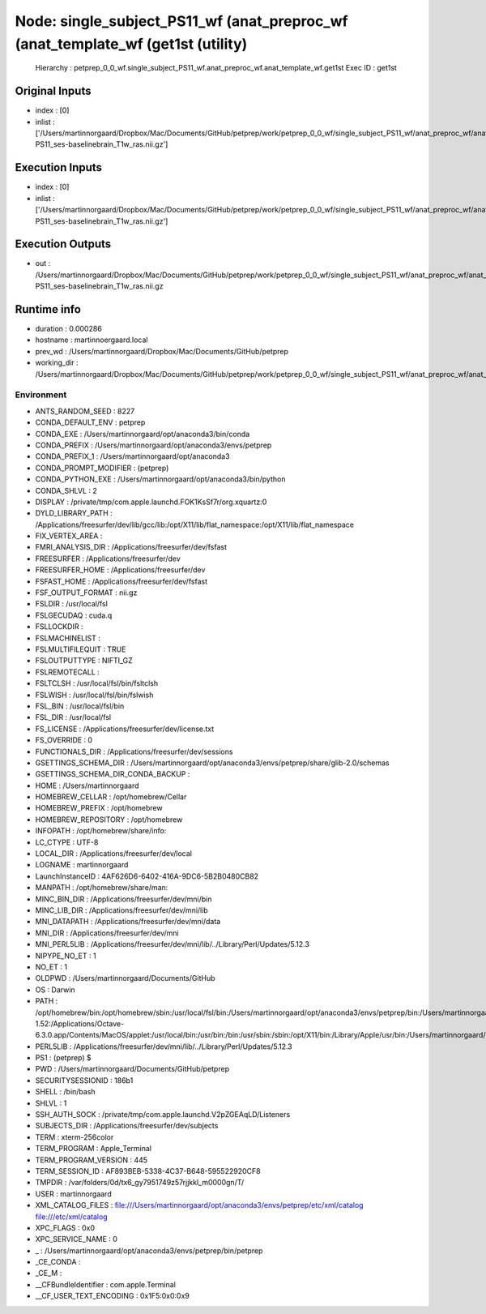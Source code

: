 Node: single_subject_PS11_wf (anat_preproc_wf (anat_template_wf (get1st (utility)
=================================================================================


 Hierarchy : petprep_0_0_wf.single_subject_PS11_wf.anat_preproc_wf.anat_template_wf.get1st
 Exec ID : get1st


Original Inputs
---------------


* index : [0]
* inlist : ['/Users/martinnorgaard/Dropbox/Mac/Documents/GitHub/petprep/work/petprep_0_0_wf/single_subject_PS11_wf/anat_preproc_wf/anat_template_wf/anat_conform/mapflow/_anat_conform0/sub-PS11_ses-baselinebrain_T1w_ras.nii.gz']


Execution Inputs
----------------


* index : [0]
* inlist : ['/Users/martinnorgaard/Dropbox/Mac/Documents/GitHub/petprep/work/petprep_0_0_wf/single_subject_PS11_wf/anat_preproc_wf/anat_template_wf/anat_conform/mapflow/_anat_conform0/sub-PS11_ses-baselinebrain_T1w_ras.nii.gz']


Execution Outputs
-----------------


* out : /Users/martinnorgaard/Dropbox/Mac/Documents/GitHub/petprep/work/petprep_0_0_wf/single_subject_PS11_wf/anat_preproc_wf/anat_template_wf/anat_conform/mapflow/_anat_conform0/sub-PS11_ses-baselinebrain_T1w_ras.nii.gz


Runtime info
------------


* duration : 0.000286
* hostname : martinnoergaard.local
* prev_wd : /Users/martinnorgaard/Dropbox/Mac/Documents/GitHub/petprep
* working_dir : /Users/martinnorgaard/Dropbox/Mac/Documents/GitHub/petprep/work/petprep_0_0_wf/single_subject_PS11_wf/anat_preproc_wf/anat_template_wf/get1st


Environment
~~~~~~~~~~~


* ANTS_RANDOM_SEED : 8227
* CONDA_DEFAULT_ENV : petprep
* CONDA_EXE : /Users/martinnorgaard/opt/anaconda3/bin/conda
* CONDA_PREFIX : /Users/martinnorgaard/opt/anaconda3/envs/petprep
* CONDA_PREFIX_1 : /Users/martinnorgaard/opt/anaconda3
* CONDA_PROMPT_MODIFIER : (petprep) 
* CONDA_PYTHON_EXE : /Users/martinnorgaard/opt/anaconda3/bin/python
* CONDA_SHLVL : 2
* DISPLAY : /private/tmp/com.apple.launchd.FOK1KsSf7r/org.xquartz:0
* DYLD_LIBRARY_PATH : /Applications/freesurfer/dev/lib/gcc/lib:/opt/X11/lib/flat_namespace:/opt/X11/lib/flat_namespace
* FIX_VERTEX_AREA : 
* FMRI_ANALYSIS_DIR : /Applications/freesurfer/dev/fsfast
* FREESURFER : /Applications/freesurfer/dev
* FREESURFER_HOME : /Applications/freesurfer/dev
* FSFAST_HOME : /Applications/freesurfer/dev/fsfast
* FSF_OUTPUT_FORMAT : nii.gz
* FSLDIR : /usr/local/fsl
* FSLGECUDAQ : cuda.q
* FSLLOCKDIR : 
* FSLMACHINELIST : 
* FSLMULTIFILEQUIT : TRUE
* FSLOUTPUTTYPE : NIFTI_GZ
* FSLREMOTECALL : 
* FSLTCLSH : /usr/local/fsl/bin/fsltclsh
* FSLWISH : /usr/local/fsl/bin/fslwish
* FSL_BIN : /usr/local/fsl/bin
* FSL_DIR : /usr/local/fsl
* FS_LICENSE : /Applications/freesurfer/dev/license.txt
* FS_OVERRIDE : 0
* FUNCTIONALS_DIR : /Applications/freesurfer/dev/sessions
* GSETTINGS_SCHEMA_DIR : /Users/martinnorgaard/opt/anaconda3/envs/petprep/share/glib-2.0/schemas
* GSETTINGS_SCHEMA_DIR_CONDA_BACKUP : 
* HOME : /Users/martinnorgaard
* HOMEBREW_CELLAR : /opt/homebrew/Cellar
* HOMEBREW_PREFIX : /opt/homebrew
* HOMEBREW_REPOSITORY : /opt/homebrew
* INFOPATH : /opt/homebrew/share/info:
* LC_CTYPE : UTF-8
* LOCAL_DIR : /Applications/freesurfer/dev/local
* LOGNAME : martinnorgaard
* LaunchInstanceID : 4AF626D6-6402-416A-9DC6-5B2B0480CB82
* MANPATH : /opt/homebrew/share/man:
* MINC_BIN_DIR : /Applications/freesurfer/dev/mni/bin
* MINC_LIB_DIR : /Applications/freesurfer/dev/mni/lib
* MNI_DATAPATH : /Applications/freesurfer/dev/mni/data
* MNI_DIR : /Applications/freesurfer/dev/mni
* MNI_PERL5LIB : /Applications/freesurfer/dev/mni/lib/../Library/Perl/Updates/5.12.3
* NIPYPE_NO_ET : 1
* NO_ET : 1
* OLDPWD : /Users/martinnorgaard/Documents/GitHub
* OS : Darwin
* PATH : /opt/homebrew/bin:/opt/homebrew/sbin:/usr/local/fsl/bin:/Users/martinnorgaard/opt/anaconda3/envs/petprep/bin:/Users/martinnorgaard/opt/anaconda3/condabin:/Applications/freesurfer/dev/bin:/Applications/freesurfer/dev/fsfast/bin:/usr/local/fsl/bin:/Applications/freesurfer/dev/mni/bin:/Applications/CMake.app/Contents/bin:/usr/local/ants/bin:/usr/local/bin:/usr/local/infomap:/Applications/AIR5.3.0/bin:/Users/martinnorgaard/Documents/Work/Code/volio/mriwarp-1.52:/Applications/Octave-6.3.0.app/Contents/MacOS/applet:/usr/local/bin:/usr/bin:/bin:/usr/sbin:/sbin:/opt/X11/bin:/Library/Apple/usr/bin:/Users/martinnorgaard/afni:/Users/martinnorgaard/abin:/Applications/workbench/bin_macosx64
* PERL5LIB : /Applications/freesurfer/dev/mni/lib/../Library/Perl/Updates/5.12.3
* PS1 : (petprep) $ 
* PWD : /Users/martinnorgaard/Documents/GitHub/petprep
* SECURITYSESSIONID : 186b1
* SHELL : /bin/bash
* SHLVL : 1
* SSH_AUTH_SOCK : /private/tmp/com.apple.launchd.V2pZGEAqLD/Listeners
* SUBJECTS_DIR : /Applications/freesurfer/dev/subjects
* TERM : xterm-256color
* TERM_PROGRAM : Apple_Terminal
* TERM_PROGRAM_VERSION : 445
* TERM_SESSION_ID : AF893BEB-5338-4C37-B648-595522920CF8
* TMPDIR : /var/folders/0d/tx6_gy7951749z57rjjkkl_m0000gn/T/
* USER : martinnorgaard
* XML_CATALOG_FILES : file:///Users/martinnorgaard/opt/anaconda3/envs/petprep/etc/xml/catalog file:///etc/xml/catalog
* XPC_FLAGS : 0x0
* XPC_SERVICE_NAME : 0
* _ : /Users/martinnorgaard/opt/anaconda3/envs/petprep/bin/petprep
* _CE_CONDA : 
* _CE_M : 
* __CFBundleIdentifier : com.apple.Terminal
* __CF_USER_TEXT_ENCODING : 0x1F5:0x0:0x9

